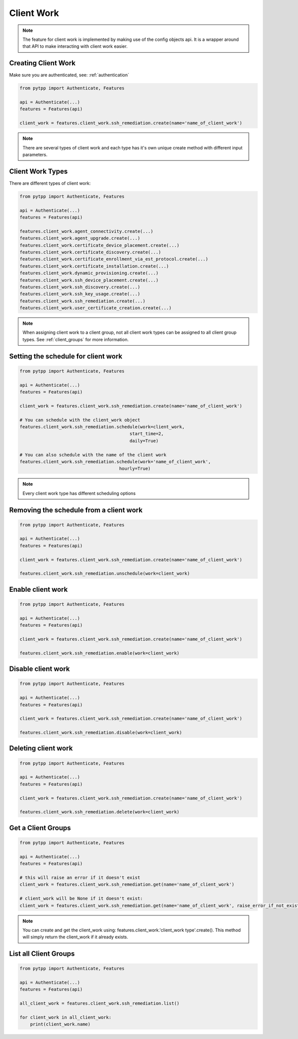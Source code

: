 .. client_work:

Client Work
===========

.. note::
    The feature for client work is implemented by making use of the config objects api.  It is a wrapper around that API to make interacting with client work easier.

Creating Client Work
--------------------

Make sure you are authenticated, see: :ref:`authentication`

.. code-block:: python

    from pytpp import Authenticate, Features

    api = Authenticate(...)
    features = Features(api)

    client_work = features.client_work.ssh_remediation.create(name='name_of_client_work')

.. note::
    There are several types of client work and each type has it's own unique create method with different input parameters.

Client Work Types
-----------------
There are different types of client work:

.. code-block:: python

    from pytpp import Authenticate, Features

    api = Authenticate(...)
    features = Features(api)

    features.client_work.agent_connectivity.create(...)
    features.client_work.agent_upgrade.create(...)
    features.client_work.certificate_device_placement.create(...)
    features.client_work.certificate_discovery.create(...)
    features.client_work.certificate_enrollment_via_est_protocol.create(...)
    features.client_work.certificate_installation.create(...)
    features.client_work.dynamic_provisioning.create(...)
    features.client_work.ssh_device_placement.create(...)
    features.client_work.ssh_discovery.create(...)
    features.client_work.ssh_key_usage.create(...)
    features.client_work.ssh_remediation.create(...)
    features.client_work.user_certificate_creation.create(...)

.. note::
    When assigning client work to a client group, not all client work types can be assigned to all client group types. See :ref:`client_groups` for more information.


Setting the schedule for client work
------------------------------------
.. code-block:: python

    from pytpp import Authenticate, Features

    api = Authenticate(...)
    features = Features(api)

    client_work = features.client_work.ssh_remediation.create(name='name_of_client_work')

    # You can schedule with the client_work object
    features.client_work.ssh_remediation.schedule(work=client_work,
                                              start_time=2,
                                              daily=True)

    # You can also schedule with the name of the client work
    features.client_work.ssh_remediation.schedule(work='name_of_client_work',
                                          hourly=True)

.. note::
    Every client work type has different scheduling options

Removing the schedule from a client work
----------------------------------------

.. code-block:: python

    from pytpp import Authenticate, Features

    api = Authenticate(...)
    features = Features(api)

    client_work = features.client_work.ssh_remediation.create(name='name_of_client_work')

    features.client_work.ssh_remediation.unschedule(work=client_work)

Enable client work
------------------
.. code-block:: python

    from pytpp import Authenticate, Features

    api = Authenticate(...)
    features = Features(api)

    client_work = features.client_work.ssh_remediation.create(name='name_of_client_work')

    features.client_work.ssh_remediation.enable(work=client_work)

Disable client work
--------------------------------
.. code-block:: python

    from pytpp import Authenticate, Features

    api = Authenticate(...)
    features = Features(api)

    client_work = features.client_work.ssh_remediation.create(name='name_of_client_work')

    features.client_work.ssh_remediation.disable(work=client_work)

Deleting client work
--------------------------------
.. code-block:: python

    from pytpp import Authenticate, Features

    api = Authenticate(...)
    features = Features(api)

    client_work = features.client_work.ssh_remediation.create(name='name_of_client_work')

    features.client_work.ssh_remediation.delete(work=client_work)

Get a Client Groups
--------------------------------
.. code-block:: python

    from pytpp import Authenticate, Features

    api = Authenticate(...)
    features = Features(api)

    # this will raise an error if it doesn't exist
    client_work = features.client_work.ssh_remediation.get(name='name_of_client_work')

    # client_work will be None if it doesn't exist:
    client_work = features.client_work.ssh_remediation.get(name='name_of_client_work', raise_error_if_not_exists=False)

.. note::
    You can create and get the client_work using: features.client_work.'client_work type'.create().  This method will simply return the client_work if it already exists.

List all Client Groups
--------------------------------
.. code-block:: python

    from pytpp import Authenticate, Features

    api = Authenticate(...)
    features = Features(api)

    all_client_work = features.client_work.ssh_remediation.list()

    for client_work in all_client_work:
        print(client_work.name)
